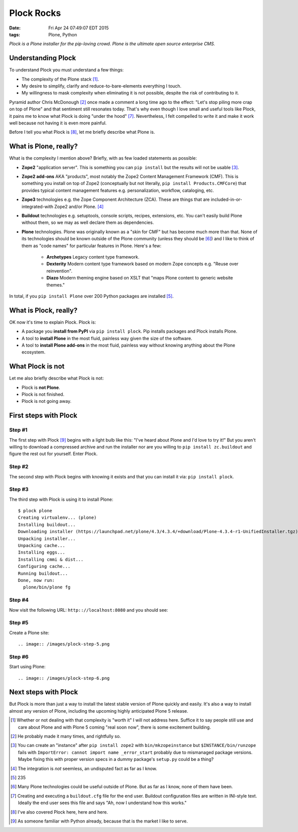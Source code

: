 Plock Rocks
===========

:date: Fri Apr 24 07:49:07 EDT 2015
:tags: Plone, Python

.. image:: /images/plock-meme.png

*Plock is a Plone installer for the pip-loving crowd. Plone is the ultimate open source enterprise CMS.*

Understanding Plock
-------------------

To understand Plock you must understand a few things:

- The complexity of the Plone stack [1]_.
- My desire to simplify, clarify and reduce-to-bare-elements everything I touch.
- My willingness to mask complexity when eliminating it is not possible, despite the risk of contributing to it.

Pyramid author Chris McDonough [2]_ once made a comment a long time ago to the effect: "Let's stop piling more crap on top of Plone" and that sentiment still resonates today. That's why even though I love small and useful tools like Plock, it pains me to know what Plock is doing "under the hood" [7]_. Nevertheless, I felt compelled to write it and make it work well because not having it is even more painful. 

Before I tell you what Plock is [8]_, let me briefly describe what Plone is.

What is Plone, really?
----------------------

What is the complexity I mention above? Briefly, with as few loaded statements as possible:

- **Zope2** "application server". This is something you can ``pip install`` but the results will not be usable [3]_.

- **Zope2 add-ons** AKA "products", most notably the Zope2 Content Management Framework (CMF). This is something you install on top of Zope2 (conceptually but not literally, ``pip install Products.CMFCore``) that provides typical content management features e.g. personalization, workflow, cataloging, etc.

- **Zope3** technologies e.g. the Zope Component Architecture (ZCA). These are things that are included-in-or-integrated-with Zope2 and/or Plone. [4]_

- **Buildout** technologies e.g. setuptools, console scripts, recipes, extensions, etc. You can't easily build Plone without them, so we may as well declare them as dependencies.

- **Plone** technologies. Plone was originally known as a "skin for CMF" but has become much more than that. None of its technologies should be known outside of the Plone community (unless they should be [6]_) and I like to think of them as "code names" for particular features in Plone. Here's a few:

    - **Archetypes** Legacy content type framework.

    - **Dexterity** Modern content type framework based on modern Zope concepts e.g. "Reuse over reinvention".

    - **Diazo** Modern theming engine based on XSLT that "maps Plone content to generic website themes."

In total, if you ``pip install Plone`` over 200 Python packages are installed [5]_.

What is Plock, really? 
--------------------------------

OK now it's time to explain Plock. Plock is:

- A package you **install from PyPI** via ``pip install plock``. Pip installs packages and Plock installs Plone.
- A tool to **install Plone** in the most fluid, painless way given the size of the software.
- A tool to **install Plone add-ons** in the most fluid, painless way without knowing anything about the Plone ecosystem.

What Plock is not
-----------------

Let me also briefly describe what Plock is not:

- Plock is **not Plone**.
- Plock is not finished.
- Plock is not going away.

First steps with Plock
----------------------

Step #1
~~~~~~~

The first step with Plock [9]_ begins with a light bulb like this: "I've heard about Plone and I'd love to try it!" But you aren't willing to download a compressed archive and run the installer nor are you willing to ``pip install zc.buildout`` and figure the rest out for yourself. Enter Plock.

Step #2
~~~~~~~

The second step with Plock begins with knowing it exists and that you can install it via: ``pip install plock``.

Step #3
~~~~~~~

The third step with Plock is using it to install Plone::

    $ plock plone
    Creating virtualenv... (plone)
    Installing buildout...
    Downloading installer (https://launchpad.net/plone/4.3/4.3.4/+download/Plone-4.3.4-r1-UnifiedInstaller.tgz)
    Unpacking installer...
    Unpacking cache...
    Installing eggs...
    Installing cmmi & dist...
    Configuring cache...
    Running buildout...
    Done, now run:
      plone/bin/plone fg

Step #4
~~~~~~~

Now visit the following URL: ``http:://localhost:8080`` and you should see:

.. image:: /images/plock-step-4.png


Step #5
~~~~~~~

Create a Plone site::

.. image:: /images/plock-step-5.png

Step #6
~~~~~~~

Start using Plone::

.. image:: /images/plock-step-6.png


Next steps with Plock
---------------------

But Plock is more than just a way to install the latest stable version of Plone quickly and easily. It's also a way to install almost any version of Plone, including the upcoming highly anticipated Plone 5 release.


.. [1] Whether or not dealing with that complexity is "worth it" I will not address here. Suffice it to say people still use and care about Plone and with Plone 5 coming "real soon now", there is some excitement building.

.. [2] He probably made it many times, and rightfully so.

.. [3] You can create an "instance" after ``pip install zope2`` with ``bin/mkzopeinstance`` but ``$INSTANCE/bin/runzope`` fails with ``ImportError: cannot import name _error_start`` probably due to mismanaged package versions. Maybe fixing this with proper version specs in a dummy package's ``setup.py`` could be a thing?

.. [4] The integration is *not* seemless, an undisputed fact as far as I know.

.. [5] 235

.. [6] Many Plone technologies could be useful outside of Plone. But as far as I know, none of them have been.

.. [7] Creating and executing a ``buildout.cfg`` file for the end user. Buildout configuration files are written in INI-style text. Ideally the end user sees this file and says "Ah, now I understand how this works."

.. [8] I've also covered Plock here, here and here.

.. [9] As someone familiar with Python already, because that is the market I like to serve.

